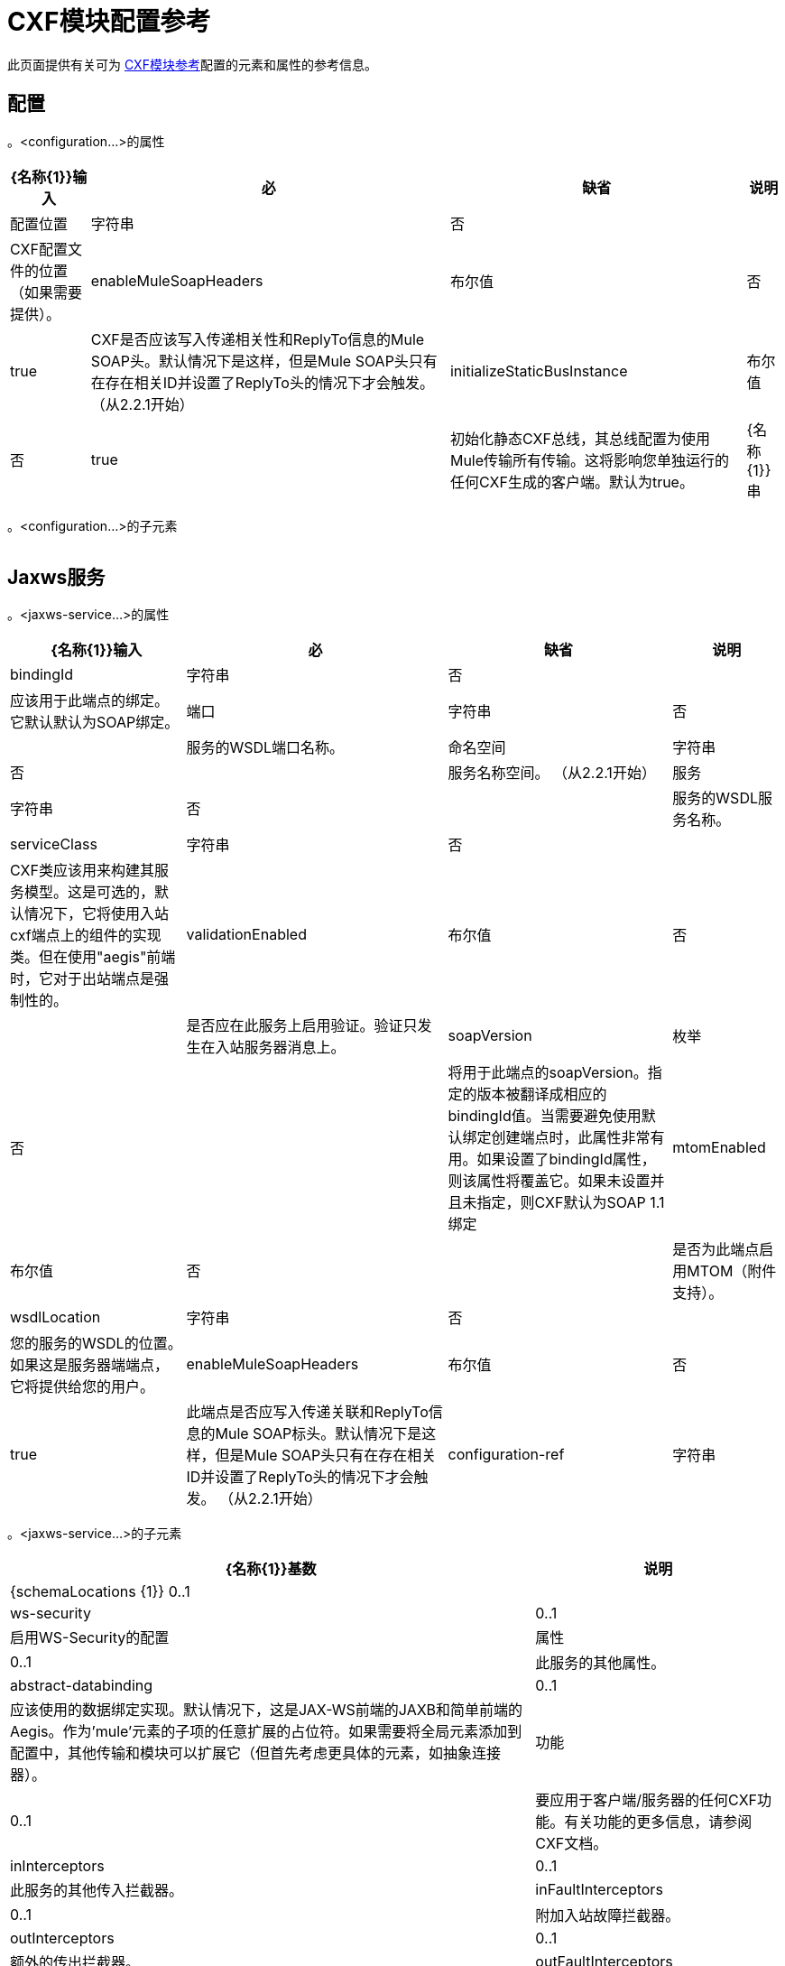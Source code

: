 =  CXF模块配置参考

此页面提供有关可为 link:/mule-user-guide/v/3.6/cxf-module-reference[CXF模块参考]配置的元素和属性的参考信息。

== 配置

。<configuration...>的属性

[%header%autowidth.spread]
|===
| {名称{1}}输入 |必 |缺省 |说明
|配置位置 |字符串 |否 |  | CXF配置文件的位置（如果需要提供）。
| enableMuleSoapHeaders  |布尔值 |否 | true  | CXF是否应该写入传递相关性和ReplyTo信息的Mule SOAP头。默认情况下是这样，但是Mule SOAP头只有在存在相关ID并设置了ReplyTo头的情况下才会触发。 （从2.2.1开始）
| initializeStaticBusInstance  |布尔值 |否 | true  |初始化静态CXF总线，其总线配置为使用Mule传输所有传输。这将影响您单独运行的任何CXF生成的客户端。默认为true。
| {名称{1}}串 | {无{3}} _ {cxfConfiguration {4}}
|===

。<configuration...>的子元素
[%header,cols="34,33,33"]
|===
| {名称{1}}基数 |说明
|===

==  Jaxws服务

。<jaxws-service...>的属性
[%header%autowidth.spread]
|===
| {名称{1}}输入 |必 |缺省 |说明
| bindingId  |字符串 |否 |   |应该用于此端点的绑定。它默认默认为SOAP绑定。
|端口 |字符串 |否 |   |服务的WSDL端口名称。
|命名空间 |字符串 |否 |   |服务名称空间。 （从2.2.1开始）
|服务 |字符串 |否 |   |服务的WSDL服务名称。
| serviceClass  |字符串 |否 |   | CXF类应该用来构建其服务模型。这是可选的，默认情况下，它将使用入站cxf端点上的组件的实现类。但在使用"aegis"前端时，它对于出站端点是强制性的。
| validationEnabled  |布尔值 |否 |   |是否应在此服务上启用验证。验证只发生在入站服务器消息上。
| soapVersion  |枚举 |否 |   |将用于此端点的soapVersion。指定的版本被翻译成相应的bindingId值。当需要避免使用默认绑定创建端点时，此属性非常有用。如果设置了bindingId属性，则该属性将覆盖它。如果未设置并且未指定，则CXF默认为SOAP 1.1绑定
| mtomEnabled  |布尔值 |否 |   |是否为此端点启用MTOM（附件支持）。
| wsdlLocation  |字符串 |否 |   |您的服务的WSDL的位置。如果这是服务器端端点，它将提供给您的用户。
| enableMuleSoapHeaders  |布尔值 |否 | true  |此端点是否应写入传递关联和ReplyTo信息的Mule SOAP标头。默认情况下是这样，但是Mule SOAP头只有在存在相关ID并设置了ReplyTo头的情况下才会触发。 （从2.2.1开始）
| configuration-ref  |字符串 |否 |   |应该使用的CXF配置。
|===

。<jaxws-service...>的子元素
[%header%autowidth.spread]
|===
| {名称{1}}基数 |说明
| {schemaLocations {1}} 0..1  |
| ws-security  | 0..1  |启用WS-Security的配置
|属性 | 0..1  |此服务的其他属性。
| abstract-databinding  | 0..1  |应该使用的数据绑定实现。默认情况下，这是JAX-WS前端的JAXB和简单前端的Aegis。作为'mule'元素的子项的任意扩展的占位符。如果需要将全局元素添加到配置中，其他传输和模块可以扩展它（但首先考虑更具体的元素，如抽象连接器）。
|功能 | 0..1  |要应用于客户端/服务器的任何CXF功能。有关功能的更多信息，请参阅CXF文档。
| inInterceptors  | 0..1  |此服务的其他传入拦截器。
| inFaultInterceptors  | 0..1  |附加入站故障拦截器。
| outInterceptors  | 0..1  |额外的传出拦截器。
| outFaultInterceptors  | 0..1  |额外的传出故障拦截器。
|===

==  Jaxws客户端

。<jaxws-client...>的属性
[%header%autowidth.spread]
|===
| {名称{1}}输入 |必 |缺省 |说明
| soapVersion  |枚举 |否 |   |将用于此端点的soapVersion。指定的版本被翻译成相应的bindingId值。当需要避免使用默认绑定创建端点时，此属性非常有用。如果设置了bindingId属性，则该属性将覆盖它。如果未设置并且未指定，则CXF默认为SOAP 1.1绑定
| mtomEnabled  |布尔值 |否 |   |是否为此端点启用MTOM（附件支持）。
| wsdlLocation  |字符串 |否 |   |您的服务的WSDL的位置。如果这是服务器端端点，它将提供给您的用户。
| enableMuleSoapHeaders  |布尔值 |否 | true  |此端点是否应写入传递关联和ReplyTo信息的Mule SOAP标头。默认情况下是这样，但是Mule SOAP头只有在存在相关ID并设置了ReplyTo头的情况下才会触发。 （从2.2.1开始）
| configuration-ref  |字符串 |否 |   |应该使用的CXF配置。
| serviceClass  |字符串 |否 |   |类CXF应该用于为客户端构建其服务模型。
| decoupledEndpoint  |字符串 |否 |   |对启用了WS-Addressing的客户端的端点回复。
|操作 |字符串 |否 |   |您希望在出站端点上调用的操作。
| clientClass  |字符串 |否 |   | CXF使用CXF的wsdl2java工具生成的客户端类的名称。如果客户端和服务器都不在同一个JVM中，则必须使用wsdl2java。否则，如果两种情况下的端点地址相同，则这可以是可选的。
|端口 |字符串 |否 |   |您希望用来与服务通信的WSDL端口。
|===

。<jaxws-client...>的子元素
[%header%autowidth.spread]
|===
| {名称{1}}基数 |说明
|的WS-Security  | 0..1  |
|属性 | 0..1  |此服务的其他属性。
| abstract-databinding  | 0..1  |应该使用的数据绑定实现。默认情况下，这是JAX-WS前端的JAXB和简单前端的Aegis。作为'mule'元素的子项的任意扩展的占位符。如果需要将全局元素添加到配置中，其他传输和模块可以扩展它（但首先考虑更具体的元素，如抽象连接器）。
|功能 | 0..1  |要应用于客户端/服务器的任何CXF功能。有关功能的更多信息，请参阅CXF文档。
| inInterceptors  | 0..1  |此服务的其他传入拦截器。
| inFaultInterceptors  | 0..1  |附加入站故障拦截器。
| outInterceptors  | 0..1  |额外的传出拦截器。
| outFaultInterceptors  | 0..1  |额外的传出故障拦截器。
|===

== 常见的CXF元素

以下是您可以在CXF服务和客户端上设置的子元素。有关CXF拦截器的更多信息，请参阅 http://cxf.apache.org/docs/interceptors.html[CXF文档]。

[%header%autowidth.spread]
|===
| {名称{1}}说明
| *databinding*  |应该使用的数据绑定实现。默认情况下，这是JAX-WS前端的JAXB和简单前端的Aegis。这应该以Spring bean的形式指定。
| *features*  |您要应用于客户端/服务器的任何CXF功能。有关功能的更多信息，请参阅CXF文档。
| *inInterceptors*  |此服务的其他传入拦截器。
| *inFaultInterceptors*  |额外的传入故障拦截器。
| *outInterceptors*  |额外的传出拦截器。
| *outFaultInterceptors*  |额外的传出故障拦截器。
|===

=== 拦截器示例

[source, xml, linenums]
----
<cxf:jaxws-client serviceClass="com.mulesoft.example.HelloWorld"
                  operation="sayHello" port="HelloWorldPort">
    <cxf:inInterceptors>
        <spring:bean class="org.apache.cxf.interceptor.LoggingInInterceptor"/>
    </cxf:inInterceptors>
    <cxf:outInterceptors>
        <spring:bean class="org.apache.cxf.interceptor.LoggingOutInterceptor"/>
    </cxf:outInterceptors>           
</cxf:jaxws-client>
----

=== 数据绑定示例

[source, xml, linenums]
----
<cxf:simple-service>
    <cxf:aegis-databinding>
            <spring:property name="configuration">
                 <spring:bean class="org.apache.cxf.aegis.type.TypeCreationOptions" />
            </spring:property>
    </cxf:aegis-databinding>
</cxf:simple-service>
----

=== 特征示例

[source, xml, linenums]
----
<cxf:jaxws-service serviceClass="com.mulesoft.mule.example.security.Greeter">
    <cxf:features>
        <spring:bean class="org.mule.module.cxf.feature.PrettyLoggingFeature" />
    </cxf:features>
</cxf:jaxws-service>
----

